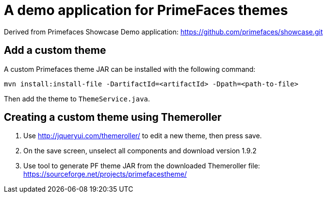 = A demo application for PrimeFaces themes

Derived from Primefaces Showcase Demo application: https://github.com/primefaces/showcase.git


== Add a custom theme

A custom Primefaces theme JAR can be installed with the following command:

```
mvn install:install-file -DartifactId=<artifactId> -Dpath=<path-to-file>
```

Then add the theme to `ThemeService.java`.

== Creating a custom theme using Themeroller

1. Use http://jqueryui.com/themeroller/ to edit a new theme, then press save.
2. On the save screen, unselect all components and download version 1.9.2
3. Use tool to generate PF theme JAR from the downloaded Themeroller file: https://sourceforge.net/projects/primefacestheme/
